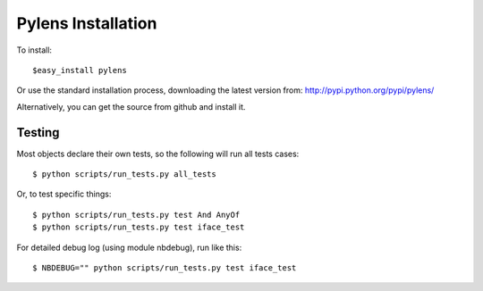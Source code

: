 =========================================================
Pylens Installation
=========================================================

To install::

  $easy_install pylens

Or use the standard installation process, downloading the latest version from: http://pypi.python.org/pypi/pylens/

Alternatively, you can get the source from github and install it.

Testing
=========================================================

Most objects declare their own tests, so the following will run all tests
cases::

  $ python scripts/run_tests.py all_tests

Or, to test specific things::

  $ python scripts/run_tests.py test And AnyOf
  $ python scripts/run_tests.py test iface_test

For detailed debug log (using module nbdebug), run like this::

  $ NBDEBUG="" python scripts/run_tests.py test iface_test
